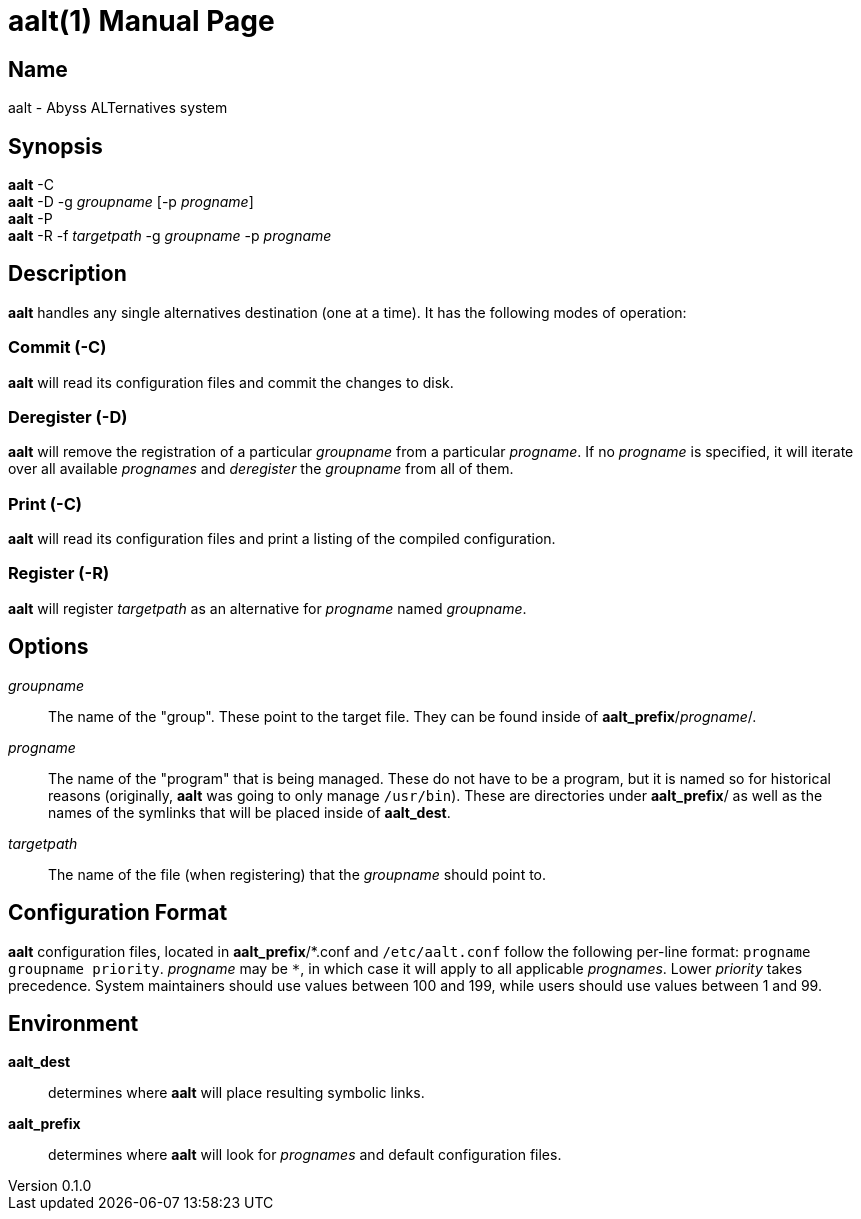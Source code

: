 = aalt(1)
Chloe Kudryavtsev <toast@toast.cafe>
v0.1.0
:doctype: manpage
:man-linkstyle: pass:[blue R < >]

== Name
aalt - Abyss ALTernatives system

== Synopsis
*aalt* -C +
*aalt* -D -g _groupname_ [-p _progname_] +
*aalt* -P +
*aalt* -R -f _targetpath_ -g _groupname_ -p _progname_

== Description
*aalt* handles any single alternatives destination (one at a time).
It has the following modes of operation:

=== Commit (*-C*)
*aalt* will read its configuration files and commit the changes to disk.

=== Deregister (*-D*)
*aalt* will remove the registration of a particular _groupname_ from a particular _progname_.
If no _progname_ is specified, it will iterate over all available _prognames_ and _deregister_ the _groupname_ from all of them.

=== Print (*-C*)
*aalt* will read its configuration files and print a listing of the compiled configuration.

=== Register (*-R*)
*aalt* will register _targetpath_ as an alternative for _progname_ named _groupname_.

== Options
_groupname_::
The name of the "group". These point to the target file.
They can be found inside of *aalt_prefix*/_progname_/.

_progname_::
The name of the "program" that is being managed.
These do not have to be a program, but it is named so for historical reasons (originally, *aalt* was going to only manage `/usr/bin`).
These are directories under *aalt_prefix*/ as well as the names of the symlinks that will be placed inside of *aalt_dest*.

_targetpath_::
The name of the file (when registering) that the _groupname_ should point to.

== Configuration Format
*aalt* configuration files, located in *aalt_prefix*/\*.conf and `/etc/aalt.conf` follow the following per-line format: `progname groupname priority`.
_progname_ may be `*`, in which case it will apply to all applicable _prognames_.
Lower _priority_ takes precedence.
System maintainers should use values between 100 and 199, while users should use values between 1 and 99.

== Environment
*aalt_dest*:: determines where *aalt* will place resulting symbolic links.
*aalt_prefix*:: determines where *aalt* will look for _prognames_ and default configuration files.
